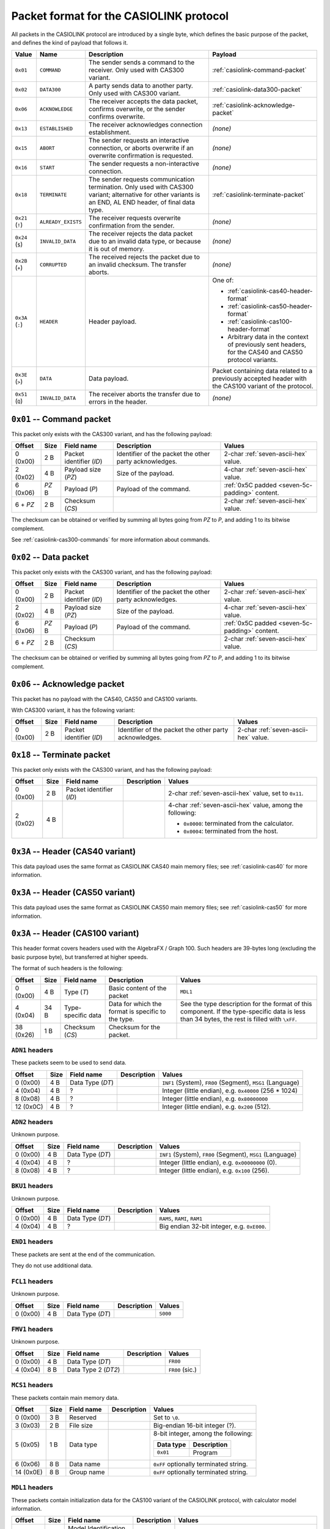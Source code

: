 .. _casiolink-packet-format:

Packet format for the CASIOLINK protocol
========================================

All packets in the CASIOLINK protocol are introduced by a single byte, which
defines the basic purpose of the packet, and defines the kind of payload that
follows it.

.. list-table::
    :header-rows: 1

    * - Value
      - Name
      - Description
      - Payload
    * - ``0x01``
      - ``COMMAND``
      - The sender sends a command to the receiver. Only used with CAS300
        variant.
      - :ref:`casiolink-command-packet`
    * - ``0x02``
      - ``DATA300``
      - A party sends data to another party. Only used with CAS300 variant.
      - :ref:`casiolink-data300-packet`
    * - ``0x06``
      - ``ACKNOWLEDGE``
      - The receiver accepts the data packet, confirms overwrite, or the
        sender confirms overwrite.
      - :ref:`casiolink-acknowledge-packet`
    * - ``0x13``
      - ``ESTABLISHED``
      - The receiver acknowledges connection establishment.
      - *(none)*
    * - ``0x15``
      - ``ABORT``
      - The sender requests an interactive connection, or aborts overwrite
        if an overwrite confirmation is requested.
      - *(none)*
    * - ``0x16``
      - ``START``
      - The sender requests a non-interactive connection.
      - *(none)*
    * - ``0x18``
      - ``TERMINATE``
      - The sender requests communication termination. Only used with CAS300
        variant; alternative for other variants is an END, AL END header, of
        final data type.
      - :ref:`casiolink-terminate-packet`
    * - ``0x21`` (``!``)
      - ``ALREADY_EXISTS``
      - The receiver requests overwrite confirmation from the sender.
      - *(none)*
    * - ``0x24`` (``$``)
      - ``INVALID_DATA``
      - The receiver rejects the data packet due to an invalid data type,
        or because it is out of memory.
      - *(none)*
    * - ``0x2B`` (``+``)
      - ``CORRUPTED``
      - The received rejects the packet due to an invalid checksum.
        The transfer aborts.
      - *(none)*
    * - ``0x3A`` (``:``)
      - ``HEADER``
      - Header payload.
      - One of:

        * :ref:`casiolink-cas40-header-format`
        * :ref:`casiolink-cas50-header-format`
        * :ref:`casiolink-cas100-header-format`
        * Arbitrary data in the context of previously sent headers, for the
          CAS40 and CAS50 protocol variants.
    * - ``0x3E`` (``>``)
      - ``DATA``
      - Data payload.
      - Packet containing data related to a previously accepted header
        with the CAS100 variant of the protocol.
    * - ``0x51`` (``Q``)
      - ``INVALID_DATA``
      - The receiver aborts the transfer due to errors in the header.
      - *(none)*

.. _casiolink-command-packet:

``0x01`` -- Command packet
--------------------------

This packet only exists with the CAS300 variant, and has the following
payload:

.. list-table::
    :header-rows: 1

    * - Offset
      - Size
      - Field name
      - Description
      - Values
    * - 0 (0x00)
      - 2 B
      - Packet identifier (*ID*)
      - Identifier of the packet the other party acknowledges.
      - 2-char :ref:`seven-ascii-hex` value.
    * - 2 (0x02)
      - 4 B
      - Payload size (*PZ*)
      - Size of the payload.
      - 4-char :ref:`seven-ascii-hex` value.
    * - 6 (0x06)
      - *PZ* B
      - Payload (*P*)
      - Payload of the command.
      - :ref:`0x5C padded <seven-5c-padding>` content.
    * - 6 + *PZ*
      - 2 B
      - Checksum (*CS*)
      -
      - 2-char :ref:`seven-ascii-hex` value.

The checksum can be obtained or verified by summing all bytes going from
*PZ* to *P*, and adding 1 to its bitwise complement.

See :ref:`casiolink-cas300-commands` for more information about commands.

.. _casiolink-data300-packet:

``0x02`` -- Data packet
-----------------------

This packet only exists with the CAS300 variant, and has the following
payload:

.. list-table::
    :header-rows: 1

    * - Offset
      - Size
      - Field name
      - Description
      - Values
    * - 0 (0x00)
      - 2 B
      - Packet identifier (*ID*)
      - Identifier of the packet the other party acknowledges.
      - 2-char :ref:`seven-ascii-hex` value.
    * - 2 (0x02)
      - 4 B
      - Payload size (*PZ*)
      - Size of the payload.
      - 4-char :ref:`seven-ascii-hex` value.
    * - 6 (0x06)
      - *PZ* B
      - Payload (*P*)
      - Payload of the command.
      - :ref:`0x5C padded <seven-5c-padding>` content.
    * - 6 + *PZ*
      - 2 B
      - Checksum (*CS*)
      -
      - 2-char :ref:`seven-ascii-hex` value.

The checksum can be obtained or verified by summing all bytes going from
*PZ* to *P*, and adding 1 to its bitwise complement.

.. _casiolink-acknowledge-packet:

``0x06`` -- Acknowledge packet
------------------------------

This packet has no payload with the CAS40, CAS50 and CAS100 variants.

With CAS300 variant, it has the following variant:

.. list-table::
    :header-rows: 1

    * - Offset
      - Size
      - Field name
      - Description
      - Values
    * - 0 (0x00)
      - 2 B
      - Packet identifier (*ID*)
      - Identifier of the packet the other party acknowledges.
      - 2-char :ref:`seven-ascii-hex` value.

.. _casiolink-terminate-packet:

``0x18`` -- Terminate packet
----------------------------

This packet only exists with the CAS300 variant, and has the following payload:

.. list-table::
    :header-rows: 1

    * - Offset
      - Size
      - Field name
      - Description
      - Values
    * - 0 (0x00)
      - 2 B
      - Packet identifier (*ID*)
      -
      - 2-char :ref:`seven-ascii-hex` value, set to ``0x11``.
    * - 2 (0x02)
      - 4 B
      -
      -
      - 4-char :ref:`seven-ascii-hex` value, among the following:

        * ``0x0000``: terminated from the calculator.
        * ``0x0004``: terminated from the host.

.. _casiolink-cas40-header-format:

``0x3A`` -- Header (CAS40 variant)
----------------------------------

This data payload uses the same format as CASIOLINK CAS40 main memory files;
see :ref:`casiolink-cas40` for more information.

.. _casiolink-cas50-header-format:

``0x3A`` -- Header (CAS50 variant)
----------------------------------

This data payload uses the same format as CASIOLINK CAS50 main memory files;
see :ref:`casiolink-cas50` for more information.

.. _casiolink-cas100-header-format:

``0x3A`` -- Header (CAS100 variant)
-----------------------------------

This header format covers headers used with the AlgebraFX / Graph 100.
Such headers are 39-bytes long (excluding the basic purpose byte), but
transferred at higher speeds.

The format of such headers is the following:

.. list-table::
    :header-rows: 1

    * - Offset
      - Size
      - Field name
      - Description
      - Values
    * - 0 (0x00)
      - 4 B
      - Type (*T*)
      - Basic content of the packet
      - ``MDL1``
    * - 4 (0x04)
      - 34 B
      - Type-specific data
      - Data for which the format is specific to the type.
      - See the type description for the format of this component.
        If the type-specific data is less than 34 bytes, the rest is filled
        with ``\xFF``.
    * - 38 (0x26)
      - 1 B
      - Checksum (*CS*)
      - Checksum for the packet.
      -

.. _casiolink-cas100-adn1:

``ADN1`` headers
~~~~~~~~~~~~~~~~

These packets seem to be used to send data.

.. list-table::
    :header-rows: 1

    * - Offset
      - Size
      - Field name
      - Description
      - Values
    * - 0 (0x00)
      - 4 B
      - Data Type (*DT*)
      -
      - ``INF1`` (System), ``FR00`` (Segment), ``MSG1`` (Language)
    * - 4 (0x04)
      - 4 B
      - ?
      -
      - Integer (little endian), e.g. ``0x40000`` (256 * 1024)
    * - 8 (0x08)
      - 4 B
      - ?
      -
      - Integer (little endian), e.g. ``0x80000000``
    * - 12 (0x0C)
      - 4 B
      - ?
      -
      - Integer (little endian), e.g. ``0x200`` (512).

.. _casiolink-cas100-adn2:

``ADN2`` headers
~~~~~~~~~~~~~~~~

Unknown purpose.

.. list-table::
    :header-rows: 1

    * - Offset
      - Size
      - Field name
      - Description
      - Values
    * - 0 (0x00)
      - 4 B
      - Data Type (*DT*)
      -
      - ``INF1`` (System), ``FR00`` (Segment), ``MSG1`` (Language)
    * - 4 (0x04)
      - 4 B
      - ?
      -
      - Integer (little endian), e.g. ``0x00000000`` (0).
    * - 8 (0x08)
      - 4 B
      - ?
      -
      - Integer (little endian), e.g. ``0x100`` (256).

.. _casiolink-cas100-bku1:

``BKU1`` headers
~~~~~~~~~~~~~~~~

Unknown purpose.

.. list-table::
    :header-rows: 1

    * - Offset
      - Size
      - Field name
      - Description
      - Values
    * - 0 (0x00)
      - 4 B
      - Data Type (*DT*)
      -
      - ``RAMS``, ``RAMI``, ``RAM1``
    * - 4 (0x04)
      - 4 B
      - ?
      -
      - Big endian 32-bit integer, e.g. ``0xE000``.

.. _casiolink-cas100-end1:

``END1`` headers
~~~~~~~~~~~~~~~~

These packets are sent at the end of the communication.

They do not use additional data.

.. _casiolink-cas100-fcl1:

``FCL1`` headers
~~~~~~~~~~~~~~~~

Unknown purpose.

.. list-table::
    :header-rows: 1

    * - Offset
      - Size
      - Field name
      - Description
      - Values
    * - 0 (0x00)
      - 4 B
      - Data Type (*DT*)
      -
      - ``S000``

.. _casiolink-cas100-fmv1:

``FMV1`` headers
~~~~~~~~~~~~~~~~

Unknown purpose.

.. list-table::
    :header-rows: 1

    * - Offset
      - Size
      - Field name
      - Description
      - Values
    * - 0 (0x00)
      - 4 B
      - Data Type (*DT*)
      -
      - ``FR00``
    * - 4 (0x04)
      - 8 B
      - Data Type 2 (*DT2*)
      -
      - ``FR00`` (sic.)

.. _casiolink-cas100-mcs1:

``MCS1`` headers
~~~~~~~~~~~~~~~~

These packets contain main memory data.

.. list-table::
    :header-rows: 1

    * - Offset
      - Size
      - Field name
      - Description
      - Values
    * - 0 (0x00)
      - 3 B
      - Reserved
      -
      - Set to ``\0``.
    * - 3 (0x03)
      - 2 B
      - File size
      -
      - Big-endian 16-bit integer (?).
    * - 5 (0x05)
      - 1 B
      - Data type
      -
      - 8-bit integer, among the following:

        .. list-table::
            :header-rows: 1

            * - Data type
              - Description
            * - ``0x01``
              - Program
    * - 6 (0x06)
      - 8 B
      - Data name
      -
      - ``0xFF`` optionally terminated string.
    * - 14 (0x0E)
      - 8 B
      - Group name
      -
      - ``0xFF`` optionally terminated string.

.. _casiolink-cas100-mdl1:

``MDL1`` headers
~~~~~~~~~~~~~~~~

These packets contain initialization data for the CAS100 variant of the
CASIOLINK protocol, with calculator model information.

.. list-table::
    :header-rows: 1

    * - Offset
      - Size
      - Field name
      - Description
      - Values
    * - 0 (0x00)
      - 6 B
      - Model Identification (*M*)
      -
      - ``ZX945\0``
    * - 6 (0x06)
      - 6 B
      - Baud speed (*BS*)
      - ?
      - ASCII-DEC, e.g. ``038400``
    * - 12 (0x0C)
      - 1 B
      - Parity (*PAR*)
      - ?
      - ``N``, ``E`` or ``O``
    * - 13 (0x0D)
      - 4 B
      - OS Version (*VER*)
      -
      - ``1.00``
    * - 17 (0x11)
      - 4 B
      - Flash ROM capacity
      -
      - Little endian 32-bit integer, e.g. ``0x100000`` (1048576, 1 MiB).
    * - 21 (0x15)
      - 4 B
      - RAM capacity
      -
      - Little endian 32-bit integer, e.g. ``0x40000`` (262144, 256 KiB).
    * - 25 (0x19)
      - 4 B
      - Unknown
      -
      - Little endian 32-bit integer, e.g. ``0x10000`` (65536, 64 KiB).
    * - 29 (0x1D)
      - 4 B
      - Unknown
      -
      - 4-char string, e.g. ``"0x07"`` (``0x30``, ``0x78``, ``0x30``,
        ``0x37``).

.. _casiolink-cas100-req1:

``REQ1`` headers
~~~~~~~~~~~~~~~~

These packets seem to be used to request information.

.. list-table::
    :header-rows: 1

    * - Offset
      - Size
      - Field name
      - Description
      - Values
    * - 0 (0x00)
      - 4 B
      - *Data Type* (*DT*)
      -
      - ``INF1`` (System), ``FR00`` (Segment), ``MSG1`` (Language)

.. _casiolink-cas100-req2:

``REQ2`` headers
~~~~~~~~~~~~~~~~

Unknown purpose.

.. list-table::
    :header-rows: 1

    * - Offset
      - Size
      - Field name
      - Description
      - Values
    * - 0 (0x00)
      - 4 B
      - *Data Type* (*DT*)
      -
      - ``INF1`` (System), ``FR00``-``FR09`` (Segment), ``MSG1`` (Language),
        ``MR04`` (?)
    * - 4 (0x04)
      - 4 B
      - ?
      -
      - Integer (little endian), e.g. 0.
    * - 8 (0x08)
      - 4 B
      - ?
      -
      - Integer (little endian), e.g. ``0x20000000`` (512 * 1024 * 1024)

.. _casiolink-cas100-set1:

``SET1`` headers
~~~~~~~~~~~~~~~~

Unknown purpose.

.. list-table::
    :header-rows: 1

    * - Offset
      - Size
      - Field name
      - Description
      - Values
    * - 0 (0x00)
      - 2 B
      - ?
      -
      - ``\x30\x01``
    * - 2 (0x02)
      - 8 B
      - ?
      -
      - ``0xFF`` optionally terminated string, e.g. ``Y=Data``.
